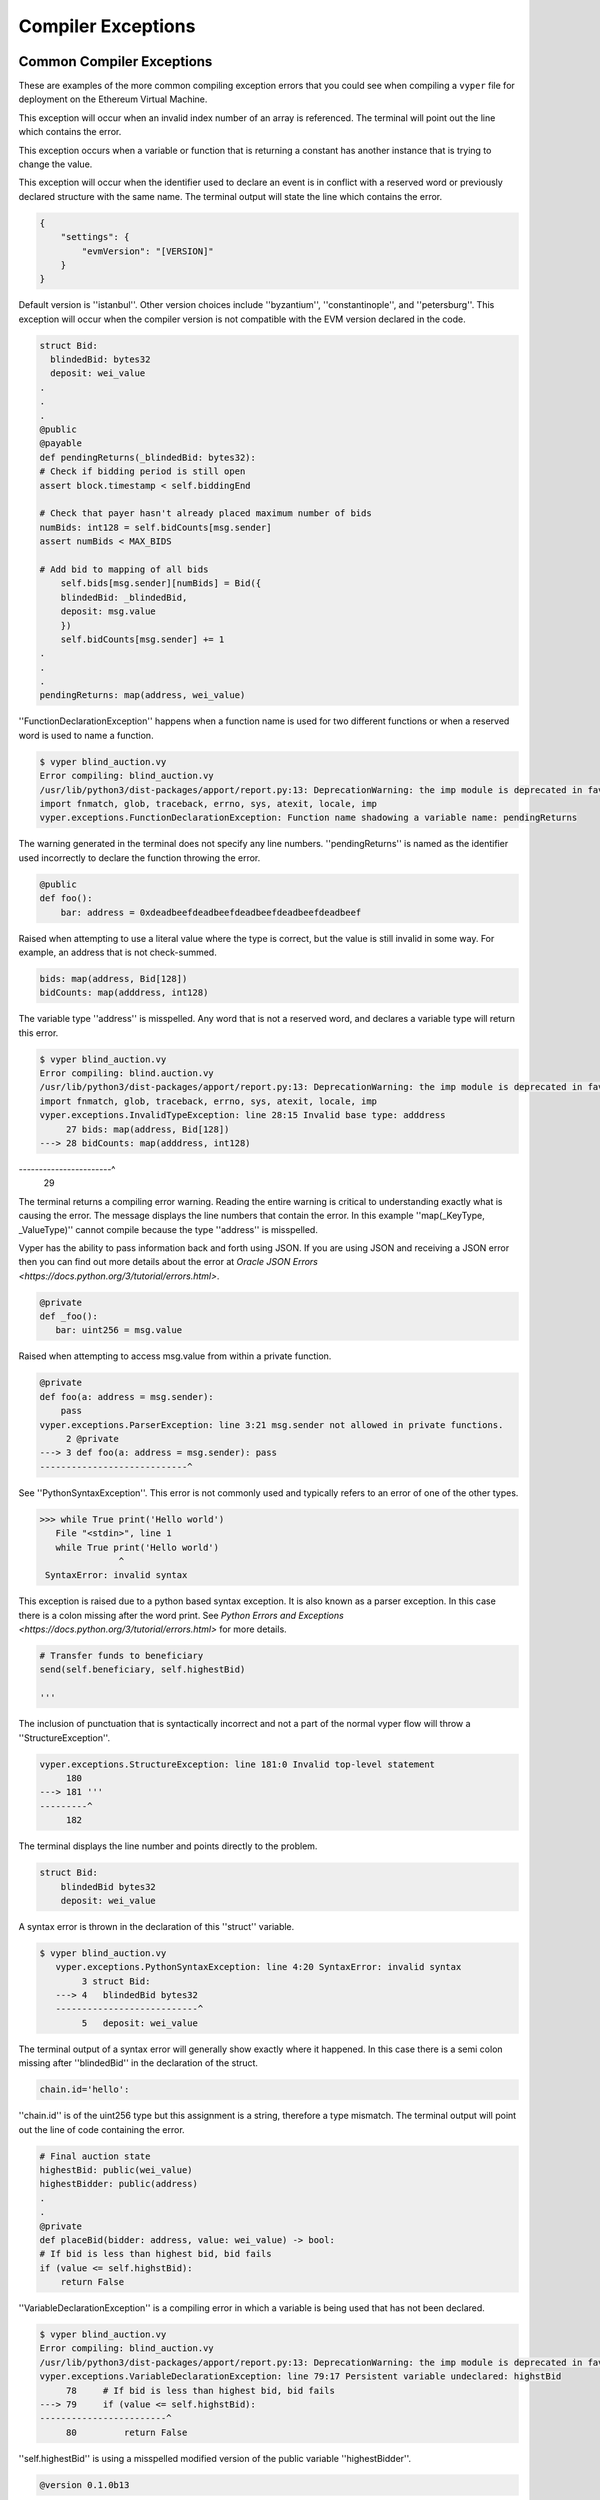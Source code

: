 .. index:: compiling, compiler, InvalidTypeException, common, exceptions, StructureException, ConstancyViolationException, NonPayableViolationException, InvalidLiteralException, TypeMismatchException, EventDeclarationException, VersionException, SyntaxException, ArrayIndexException, ZeroDivisionException, EvmVersionException, CompilerPanic, VariableDeclarationException

Compiler Exceptions
*******************

.. _exceptions-common::

Common Compiler Exceptions
==========================

These are examples of the more common compiling exception errors that you could see when
compiling a ``vyper`` file for deployment on the Ethereum Virtual Machine.


.. py:exception:: ArrayIndexException

This exception will occur when an invalid index number of an array is referenced.  The terminal will point out the line 
which contains the error.

.. py:exception:: ConstancyViolationException

This exception occurs when a variable or function that is returning a constant has another instance that is trying
to change the value.

.. py:exceptions:: EventDeclarationException

This exception will occur when the identifier used to declare an event is in conflict with a reserved word
or previously declared structure with the same name.  The terminal output will state the line which contains the error.

.. py:exception:: EMVVersionException

.. code-block:: python3

    {
        "settings": {
            "evmVersion": "[VERSION]"
        }
    }

Default version is ''istanbul''.  Other version choices include ''byzantium'', ''constantinople'', and ''petersburg''.  This
exception will occur when the compiler version is not compatible with the EVM version declared in the code.

.. py:exception:: FunctionDeclarationException

.. code-block:: python3

    struct Bid:
      blindedBid: bytes32
      deposit: wei_value
    .
    .
    .
    @public
    @payable
    def pendingReturns(_blindedBid: bytes32):
    # Check if bidding period is still open
    assert block.timestamp < self.biddingEnd

    # Check that payer hasn't already placed maximum number of bids
    numBids: int128 = self.bidCounts[msg.sender]
    assert numBids < MAX_BIDS

    # Add bid to mapping of all bids
        self.bids[msg.sender][numBids] = Bid({
        blindedBid: _blindedBid,
        deposit: msg.value
        })
        self.bidCounts[msg.sender] += 1
    .
    .
    .
    pendingReturns: map(address, wei_value)

''FunctionDeclarationException'' happens when a function name is used for two different functions or when a reserved word 
is used to name a function.

.. code-block:: bash

    $ vyper blind_auction.vy
    Error compiling: blind_auction.vy
    /usr/lib/python3/dist-packages/apport/report.py:13: DeprecationWarning: the imp module is deprecated in favour of             importlib; see the module's documentation for alternative uses
    import fnmatch, glob, traceback, errno, sys, atexit, locale, imp
    vyper.exceptions.FunctionDeclarationException: Function name shadowing a variable name: pendingReturns

The warning generated in the terminal does not specify any line numbers.  ''pendingReturns'' is named as the identifier
used incorrectly to declare the function throwing the error.  

.. py:exception:: InvalidLiteralException

.. code-block:: python3

    @public
    def foo():
        bar: address = 0xdeadbeefdeadbeefdeadbeefdeadbeefdeadbeef
        
Raised when attempting to use a literal value where the type is correct, but the value is still invalid in some way. For example, an address that is not check-summed.

.. py:exception:: InvalidTypeException

.. code-block:: python3

    bids: map(address, Bid[128])
    bidCounts: map(adddress, int128)

The variable type ''address'' is misspelled.  Any word that is not a reserved word, and declares a variable type will 
return this error.

.. code-block:: bash

    $ vyper blind_auction.vy 
    Error compiling: blind.auction.vy 
    /usr/lib/python3/dist-packages/apport/report.py:13: DeprecationWarning: the imp module is deprecated in favour of             importlib; see the module's documentation for alternative uses
    import fnmatch, glob, traceback, errno, sys, atexit, locale, imp
    vyper.exceptions.InvalidTypeException: line 28:15 Invalid base type: adddress
         27 bids: map(address, Bid[128])
    ---> 28 bidCounts: map(adddress, int128)
-----------------------^
         29

The terminal returns a compiling error warning.  Reading the entire warning is critical to understanding exactly what
is causing the error.  The message displays the line numbers that contain the error.  In this example ''map(_KeyType, _ValueType)'' cannot compile because the type ''address'' is misspelled.

.. py:exception:: JSONError

Vyper has the ability to pass information back and forth using JSON.  If you are using JSON and receiving a JSON error then you can find out more details about the error at `Oracle JSON Errors <https://docs.python.org/3/tutorial/errors.html>`.

.. py:exception:: NonPayableViolationException

.. code-block:: python3

    @private
    def _foo():
       bar: uint256 = msg.value
       
Raised when attempting to access msg.value from within a private function.

.. py:exception:: ParserException

.. code-block:: python3

    @private
    def foo(a: address = msg.sender):
        pass
    vyper.exceptions.ParserException: line 3:21 msg.sender not allowed in private functions.
         2 @private
    ---> 3 def foo(a: address = msg.sender): pass
    ----------------------------^

See ''PythonSyntaxException''.  This error is not commonly used and typically refers to an error of one of the other types.

.. py:exception:: PythonSyntaxException

.. code-block:: python3

    >>> while True print('Hello world')
       File "<stdin>", line 1
       while True print('Hello world')
                   ^
     SyntaxError: invalid syntax
     
This exception is raised due to a python based syntax exception.  It is also known as a parser exception.  In this case there is a colon missing after the word print.  See `Python Errors and Exceptions <https://docs.python.org/3/tutorial/errors.html>` for more details.

.. py:exception:: StructureException

.. code-block:: python3

    # Transfer funds to beneficiary
    send(self.beneficiary, self.highestBid)

    '''

The inclusion of punctuation that is syntactically incorrect and not a part of the normal vyper flow will throw a 
''StructureException''.

.. code-block:: bash

    vyper.exceptions.StructureException: line 181:0 Invalid top-level statement
         180
    ---> 181 '''
    ---------^
         182  
The terminal displays the line number and points directly to the problem.

.. py:exception:: SyntaxException

.. code-block:: python3

    struct Bid:
        blindedBid bytes32
        deposit: wei_value

A syntax error is thrown in the declaration of this ''struct'' variable.

.. code-block:: bash

 $ vyper blind_auction.vy
    vyper.exceptions.PythonSyntaxException: line 4:20 SyntaxError: invalid syntax
         3 struct Bid:
    ---> 4   blindedBid bytes32
    ---------------------------^
         5   deposit: wei_value

The terminal output of a syntax error will generally show exactly where it happened.  In this case there is a semi
colon missing after ''blindedBid'' in the declaration of the struct.

.. py:exception:: TypeMismatchException

.. code-block:: python3

    chain.id='hello':

''chain.id'' is of the uint256 type but this assignment is a string, therefore a type mismatch.  The terminal output
will point out the line of code containing the error.


.. py:exception:: VariableDeclarationException

.. code-block:: python3

    # Final auction state
    highestBid: public(wei_value)
    highestBidder: public(address)
    .
    .
    @private
    def placeBid(bidder: address, value: wei_value) -> bool:
    # If bid is less than highest bid, bid fails
    if (value <= self.highstBid):
        return False

''VariableDeclarationException'' is a compiling error in which a variable is being used that has not been declared.

.. code-block:: bash

    $ vyper blind_auction.vy
    Error compiling: blind_auction.vy
    /usr/lib/python3/dist-packages/apport/report.py:13: DeprecationWarning: the imp module is deprecated in favour of             importlib; see the module's documentation for alternative uses import fnmatch, glob, traceback, errno, sys, atexit,           locale, imp
    vyper.exceptions.VariableDeclarationException: line 79:17 Persistent variable undeclared: highstBid
         78     # If bid is less than highest bid, bid fails
    ---> 79     if (value <= self.highstBid):
    ------------------------^
         80         return False

''self.highestBid'' is using a misspelled modified version of the public variable ''highestBidder''.

.. py:exception:: VersionException

.. code-block:: python3

    @version 0.1.0b13

This exception will happen when a version pragma is being compiled with a future compiler.  Version pragma
declaration should be the first line of the file.


.. py:exceptions:: ZeroDivisionException

This exception will occur when a divide by zero or ''modulo'' zero situation arises.  The terminal will point out the line 
which contains the error.

CompilerPanic
=============

.. py:exception:: CompilerPanicException

.. code-block:: python3

    $ vyper v.vy 
    Error compiling: v.vy
    vyper.exceptions.CompilerPanic: Number of times repeated must be a constant nonzero positive integer: 0 Please create an     issue.

A compiler panic error indicates that there is a problem internally to the compiler and an issue should be reported right 
away on the Vyper Github page.  Open an issue if you are experiencing this error. `Open Issue <https://github.com/vyperlang/vyper/issues>`


